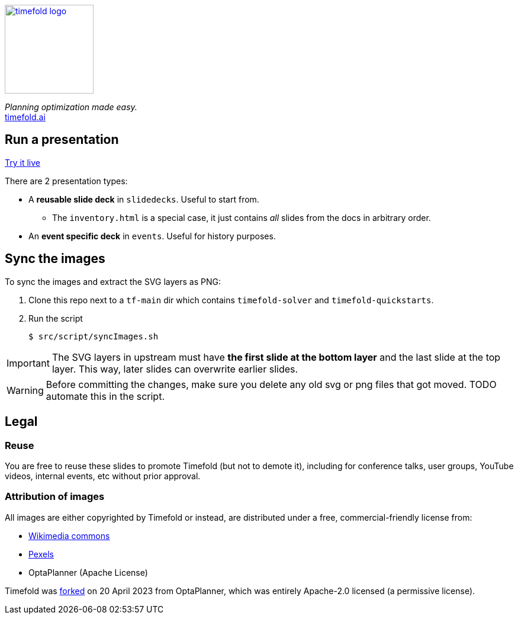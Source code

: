 image::src/content/timefold-solver-docs/shared/timefold-logo.png[link="https://timefold.ai",Timefold,150,150,align="center"]

_Planning optimization made easy._ +
https://timefold.ai[timefold.ai]

== Run a presentation

https://timefoldai.github.io/timefold-presentations[Try it live]

There are 2 presentation types:

* A *reusable slide deck* in `slidedecks`. Useful to start from.
** The `inventory.html` is a special case, it just contains _all_ slides from the docs in arbitrary order.
* An *event specific deck* in `events`. Useful for history purposes.

== Sync the images

To sync the images and extract the SVG layers as PNG:

. Clone this repo next to a `tf-main` dir which contains `timefold-solver` and `timefold-quickstarts`.

. Run the script
+
----
$ src/script/syncImages.sh
----

IMPORTANT: The SVG layers in upstream must have *the first slide at the bottom layer*
and the last slide at the top layer.
This way, later slides can overwrite earlier slides.

WARNING: Before committing the changes, make sure you delete any old svg or png files that got moved.
TODO automate this in the script.

== Legal

=== Reuse

You are free to reuse these slides to promote Timefold (but not to demote it),
including for conference talks, user groups, YouTube videos, internal events, etc
without prior approval.

=== Attribution of images

All images are either copyrighted by Timefold
or instead, are distributed under a free, commercial-friendly license from:

* https://commons.wikimedia.org[Wikimedia commons]
* https://www.pexels.com[Pexels]
* OptaPlanner (Apache License)

Timefold was https://timefold.ai/blog/2023/optaplanner-fork/[forked] on 20 April 2023 from OptaPlanner,
which was entirely Apache-2.0 licensed (a permissive license).